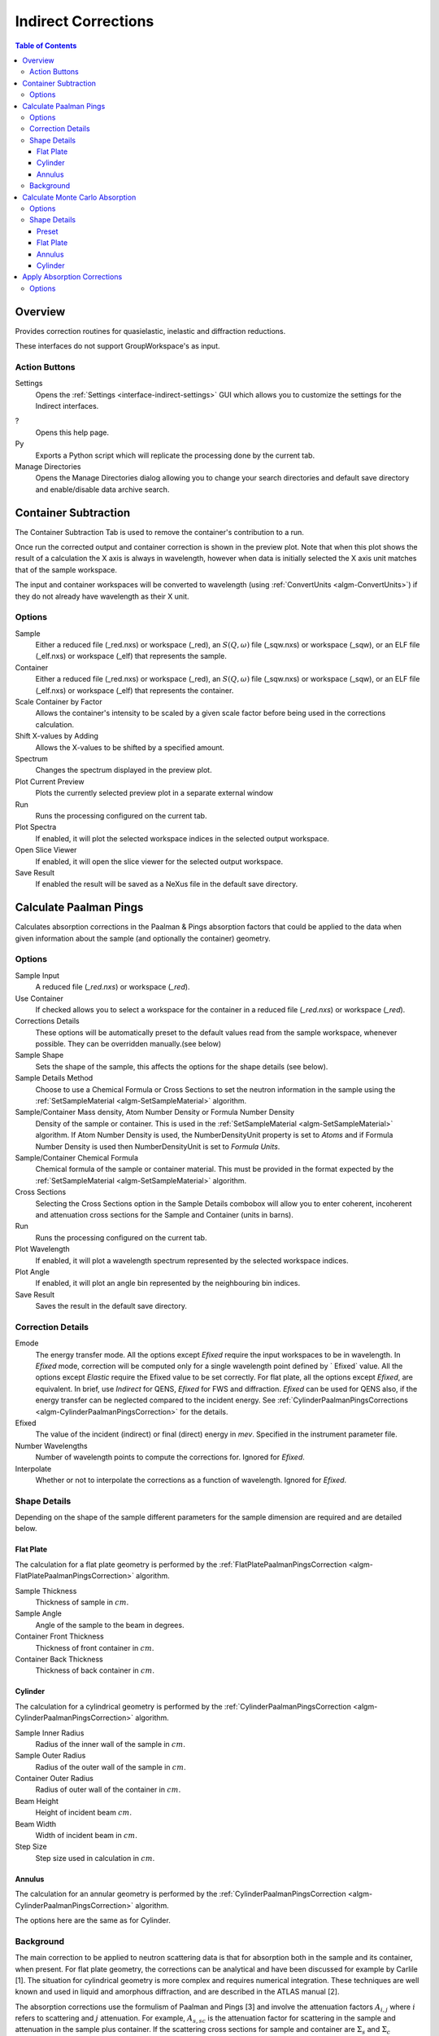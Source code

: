 .. _interface-indirect-corrections:

Indirect Corrections
====================

.. contents:: Table of Contents
  :local:

Overview
--------

Provides correction routines for quasielastic, inelastic and diffraction
reductions.

These interfaces do not support GroupWorkspace's as input.

.. interface:: Corrections
  :align: right
  :width: 350

Action Buttons
~~~~~~~~~~~~~~

Settings
  Opens the :ref:`Settings <interface-indirect-settings>` GUI which allows you to
  customize the settings for the Indirect interfaces.

?
  Opens this help page.

Py
  Exports a Python script which will replicate the processing done by the current tab.

Manage Directories
  Opens the Manage Directories dialog allowing you to change your search directories
  and default save directory and enable/disable data archive search.

Container Subtraction
---------------------

The Container Subtraction Tab is used to remove the container's contribution to a run.

Once run the corrected output and container correction is shown in the preview plot. Note
that when this plot shows the result of a calculation the X axis is always in wavelength,
however when data is initially selected the X axis unit matches that of the sample workspace.

The input and container workspaces will be converted to wavelength (using
:ref:`ConvertUnits <algm-ConvertUnits>`) if they do not already have wavelength
as their X unit.

.. interface:: Corrections
  :widget: tabContainerSubtraction

Options
~~~~~~~

Sample
  Either a reduced file (_red.nxs) or workspace (_red), an :math:`S(Q,\omega)` file (_sqw.nxs) or workspace (_sqw), or an ELF file (_elf.nxs) or workspace (_elf) that represents the sample.

Container
  Either a reduced file (_red.nxs) or workspace (_red), an :math:`S(Q,\omega)` file (_sqw.nxs) or workspace (_sqw), or an ELF file (_elf.nxs) or workspace (_elf) that represents the container.

Scale Container by Factor
  Allows the container's intensity to be scaled by a given scale factor before being used in the corrections calculation.

Shift X-values by Adding
  Allows the X-values to be shifted by a specified amount.

Spectrum
  Changes the spectrum displayed in the preview plot.

Plot Current Preview
  Plots the currently selected preview plot in a separate external window

Run
  Runs the processing configured on the current tab.

Plot Spectra
  If enabled, it will plot the selected workspace indices in the selected output workspace.

Open Slice Viewer
  If enabled, it will open the slice viewer for the selected output workspace.

Save Result
  If enabled the result will be saved as a NeXus file in the default save directory.

Calculate Paalman Pings
-----------------------

Calculates absorption corrections in the Paalman & Pings absorption factors that
could be applied to the data when given information about the sample (and
optionally the container) geometry.

.. interface:: Corrections
  :widget: tabCalculatePaalmanPings

Options
~~~~~~~

Sample Input
  A reduced file (*_red.nxs*) or workspace (*_red*).

Use Container
  If checked allows you to select a workspace for the container in a reduced file (*_red.nxs*) or workspace (*_red*).

Corrections Details
  These options will be automatically preset to the default values read from the sample workspace,
  whenever possible. They can be overridden manually.(see below)

Sample Shape
  Sets the shape of the sample, this affects the options for the shape details
  (see below).

Sample Details Method
  Choose to use a Chemical Formula or Cross Sections to set the neutron information in the sample using
  the :ref:`SetSampleMaterial <algm-SetSampleMaterial>` algorithm.

Sample/Container Mass density, Atom Number Density or Formula Number Density
  Density of the sample or container. This is used in the :ref:`SetSampleMaterial <algm-SetSampleMaterial>`
  algorithm. If Atom Number Density is used, the NumberDensityUnit property is set to *Atoms* and if
  Formula Number Density is used then NumberDensityUnit is set to *Formula Units*.

Sample/Container Chemical Formula
  Chemical formula of the sample or container material. This must be provided in the
  format expected by the :ref:`SetSampleMaterial <algm-SetSampleMaterial>`
  algorithm.

Cross Sections
  Selecting the Cross Sections option in the Sample Details combobox will allow you to enter coherent,
  incoherent and attenuation cross sections for the Sample and Container (units in barns).

Run
  Runs the processing configured on the current tab.

Plot Wavelength
  If enabled, it will plot a wavelength spectrum represented by the selected workspace indices.

Plot Angle
  If enabled, it will plot an angle bin represented by the neighbouring bin indices.

Save Result
  Saves the result in the default save directory.

Correction Details
~~~~~~~~~~~~~~~~~~

Emode
  The energy transfer mode. All the options except *Efixed* require the input workspaces to be in wavelength.
  In *Efixed* mode, correction will be computed only for a single wavelength point defined by ` Efixed` value.
  All the options except *Elastic* require the Efixed value to be set correctly.
  For flat plate, all the options except *Efixed*, are equivalent.
  In brief, use *Indirect* for QENS, *Efixed* for FWS and diffraction.
  *Efixed* can be used for QENS also, if the energy transfer can be neglected compared to the incident energy.
  See :ref:`CylinderPaalmanPingsCorrections <algm-CylinderPaalmanPingsCorrection>` for the details.

Efixed
  The value of the incident (indirect) or final (direct) energy in `mev`. Specified in the instrument parameter file.

Number Wavelengths
  Number of wavelength points to compute the corrections for. Ignored for *Efixed*.

Interpolate
  Whether or not to interpolate the corrections as a function of wavelength. Ignored for *Efixed*.

Shape Details
~~~~~~~~~~~~~

Depending on the shape of the sample different parameters for the sample
dimension are required and are detailed below.

Flat Plate
##########

.. interface:: Corrections
  :widget: pgFlatPlate

The calculation for a flat plate geometry is performed by the
:ref:`FlatPlatePaalmanPingsCorrection <algm-FlatPlatePaalmanPingsCorrection>`
algorithm.

Sample Thickness
  Thickness of sample in :math:`cm`.

Sample Angle
  Angle of the sample to the beam in degrees.

Container Front Thickness
  Thickness of front container in :math:`cm`.

Container Back Thickness
  Thickness of back container in :math:`cm`.

Cylinder
########

.. interface:: Corrections
  :widget: pgCylinder

The calculation for a cylindrical geometry is performed by the
:ref:`CylinderPaalmanPingsCorrection <algm-CylinderPaalmanPingsCorrection>`
algorithm.

Sample Inner Radius
  Radius of the inner wall of the sample in :math:`cm`.

Sample Outer Radius
  Radius of the outer wall of the sample in :math:`cm`.

Container Outer Radius
  Radius of outer wall of the container in :math:`cm`.

Beam Height
  Height of incident beam :math:`cm`.

Beam Width
  Width of incident beam in :math:`cm`.

Step Size
  Step size used in calculation in :math:`cm`.

Annulus
#######

.. interface:: Corrections
  :widget: pgAnnulus

The calculation for an annular geometry is performed by the
:ref:`CylinderPaalmanPingsCorrection <algm-CylinderPaalmanPingsCorrection>`
algorithm.

The options here are the same as for Cylinder.

Background
~~~~~~~~~~

The main correction to be applied to neutron scattering data is that for
absorption both in the sample and its container, when present. For flat plate
geometry, the corrections can be analytical and have been discussed for example
by Carlile [1]. The situation for cylindrical geometry is more complex and
requires numerical integration. These techniques are well known and used in
liquid and amorphous diffraction, and are described in the ATLAS manual [2].

The absorption corrections use the formulism of Paalman and Pings [3] and
involve the attenuation factors :math:`A_{i,j}` where :math:`i` refers to
scattering and :math:`j` attenuation. For example, :math:`A_{s,sc}` is the
attenuation factor for scattering in the sample and attenuation in the sample
plus container. If the scattering cross sections for sample and container are
:math:`\Sigma_{s}` and :math:`\Sigma_{c}` respectively, then the measured
scattering from the empty container is :math:`I_{c} = \Sigma_{c}A_{c,c}` and
that from the sample plus container is :math:`I_{sc} = \Sigma_{s}A_{s,sc} +
\Sigma_{c}A_{c,sc}`, thus :math:`\Sigma_{s} = (I_{sc} - I_{c}A_{c,sc}/A_{c,c}) /
A_{s,sc}`.

References:

1. C J Carlile, Rutherford Laboratory report, RL-74-103 (1974)
2. A K Soper, W S Howells & A C Hannon, `RAL Report RAL-89-046 (1989) <http://wwwisis2.isis.rl.ac.uk/Disordered/Manuals/ATLAS/ATLAS%20manual%20v1.0%20Intro.pdf>`_
3. H H Paalman & C J Pings, `J Appl Phys 33 2635 (1962) <http://dx.doi.org/10.1063/1.1729034>`_

Calculate Monte Carlo Absorption
--------------------------------

The Calculate Monte Carlo Absorption tab provides a cross platform alternative to the
Calculate Paalman Pings tab. In this tab a Monte Carlo implementation is used to calculate the
absorption corrections.

.. interface:: Corrections
  :widget: tabAbsorptionCorrections

Options
~~~~~~~

Workspace Input
  A reduced file (*_red.nxs*) or workspace (*_red*).

Number Wavelengths
  The number of wavelength points for which a simulation is attempted.

Events
  The number of neutron events to generate per simulated point.

Interpolation
  Method of interpolation used to compute unsimulated values.

Maximum Scatter Point Attempts
  Maximum number of tries made to generate a scattering point within the sample (+ optional
  container etc). Objects with holes in them, e.g. a thin annulus can cause problems if this
  number is too low. If a scattering point cannot be generated by increasing this value then
  there is most likely a problem with the sample geometry.

Sparse Instrument
  Whether to spatially approximate the instrument for faster calculation.

Number Of Detector Rows
  Number of detector rows in the detector grid of the sparse instrument.

Number Of Detector Columns
  Number of detector columns in the detector grid of the sparse instrument.

Beam Height
  The height of the beam in :math:`cm`.

Beam Width
  The width of the beam in :math:`cm`.

Shape Details
  Select the shape of the sample (see specific geometry options below). Alternatively, select 'Preset' to use the Sample and Container geometries defined on the input workspace.

Use Container
  If checked, allows you to input container geometries for use in the absorption corrections.

Sample Details Method
  Choose to use a Chemical Formula or Cross Sections to set the neutron information in the sample using
  the :ref:`SetSampleMaterial <algm-SetSampleMaterial>` algorithm.

Sample/Container Mass density, Atom Number Density or Formula Number Density
  Density of the sample or container. This is used in the :ref:`SetSampleMaterial <algm-SetSampleMaterial>`
  algorithm. If Atom Number Density is used, the NumberDensityUnit property is set to *Atoms* and if
  Formula Number Density is used then NumberDensityUnit is set to *Formula Units*.

Sample/Container Chemical Formula
  Chemical formula of the sample or container material. This must be provided in the
  format expected by the :ref:`SetSampleMaterial <algm-SetSampleMaterial>`
  algorithm.

Cross Sections
  Selecting the Cross Sections option in the Sample Details combobox will allow you to enter coherent,
  incoherent and attenuation cross sections for the Sample and Container (units in barns).

Run
  Runs the processing configured on the current tab.

Plot Wavelength
  If enabled, it will plot a wavelength spectrum represented by the selected workspace indices.

Plot Angle
  If enabled, it will plot an angle bin represented by the neighbouring bin indices.

Save Result
  Saves the result in the default save directory.

Shape Details
~~~~~~~~~~~~~

Depending on the shape of the sample different parameters for the sample
dimension are required and are detailed below.

Preset
######

This option will use the Sample and Container geometries as defined in the input workspace. No further geometry inputs will be taken, though the Sample material can still be overridden.

Flat Plate
##########

.. interface:: Corrections
  :widget: pgAbsCorFlatPlate

Flat plate calculations are provided by the
:ref:`IndirectFlatPlateAbsorption <algm-IndirectFlatPlateAbsorption>` algorithm.

Sample Width
  Width of the sample in :math:`cm`.

Sample Height
  Height of the sample in :math:`cm`.

Sample Thickness
  Thickness of the sample in :math:`cm`.

Sample Angle
  Angle of the sample to the beam in degrees.

Container Front Thickness
  Thickness of the front of the container in :math:`cm`.

Container Back Thickness
  Thickness of the back of the container in :math:`cm`.

Annulus
#######

.. interface:: Corrections
  :widget: pgAbsCorAnnulus

Annulus calculations are provided by the :ref:`IndirectAnnulusAbsorption
<algm-IndirectAnnulusAbsorption>` algorithm.

Sample Inner Radius
  Radius of the inner wall of the sample in :math:`cm`.

Sample Outer Radius
  Radius of the outer wall of the sample in :math:`cm`.

Container Inner Radius
  Radius of the inner wall of the container in :math:`cm`.

Container Outer Radius
  Radius of the outer wall of the container in :math:`cm`.

Sample Height
  Height of the sample in :math:`cm`.

Cylinder
########

.. interface:: Corrections
  :widget: pgAbsCorCylinder

Cylinder calculations are provided by the
:ref:`IndirectCylinderAbsorption <algm-IndirectCylinderAbsorption>` algorithm.

Sample Radius
  Radius of the outer wall of the sample in :math:`cm`.

Container Radius
  Radius of the outer wall of the container in :math:`cm`.

Sample Height
  Height of the sample in :math:`cm`.

.. _indirect_apply_absorp_correct:

Apply Absorption Corrections
----------------------------

The Apply Corrections tab applies the corrections calculated in the Calculate Paalman
Pings or Calculate Monte Carlo Absorption tabs of the Indirect Data Corrections interface.

This uses the :ref:`ApplyPaalmanPingsCorrection
<algm-ApplyPaalmanPingsCorrection>` algorithm to apply absorption corrections in
the form of the Paalman & Pings correction factors. When *Use Container* is disabled
only the :math:`A_{s,s}` factor must be provided, when using a container the
additional factors must be provided: :math:`A_{c,sc}`, :math:`A_{s,sc}` and
:math:`A_{c,c}`.

Once run the corrected output and container correction is shown in the preview plot. Note
that when this plot shows the result of a calculation the X axis is always in
wavelength, however when data is initially selected the X axis unit matches that
of the sample workspace.

The input and container workspaces will be converted to wavelength (using
:ref:`ConvertUnits <algm-ConvertUnits>`) if they do not already have wavelength
as their X unit.

The binning of the sample, container and corrections factor workspace must all
match, if the sample and container do not match you will be given the option to
rebin (using :ref:`RebinToWorkspace <algm-RebinToWorkspace>`) the sample to
match the container, if the correction factors do not match you will be given
the option to interpolate (:ref:`SplineInterpolation
<algm-SplineInterpolation>`) the correction factor to match the sample.

.. interface:: Corrections
  :widget: tabApplyAbsorptionCorrections

Options
~~~~~~~

Sample
  A reduced file (*_red.nxs*) or workspace (*_red*).

Corrections
  The calculated corrections workspace produced from one of the preview two tabs.

Geometry
  Sets the sample geometry (this must match the sample shape used when calculating
  the corrections).

Use Container
  If checked allows you to select a workspace for the container in the format of
  either a reduced file (*_red.nxs*) or workspace (*_red*) or an :math:`S(Q,
  \omega)` file (*_sqw.nxs*) or workspace (*_sqw*).

Scale Container by factor
  Allows the container intensity to be scaled by a given scale factor before
  being used in the corrections calculation.

Shift X-values by Adding
  Allows the X-values of the container to be shifted by a specified amount.

Rebin Container to Sample
  Rebins the container to the sample.

Spectrum
  Changes the spectrum displayed in the preview plot.

Plot Current Preview
  Plots the currently selected preview plot in a separate external window

Run
  Runs the processing configured on the current tab.

Plot Spectra
  If enabled, it will plot the selected workspace indices in the selected output workspace.

Open Slice Viewer
  If enabled, it will open the slice viewer for the selected output workspace.

Save Result
  If enabled the result will be saved as a NeXus file in the default save directory.

.. categories:: Interfaces Indirect

